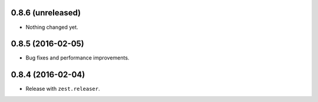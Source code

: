 
0.8.6 (unreleased)
------------------

- Nothing changed yet.


0.8.5 (2016-02-05)
------------------

- Bug fixes and performance improvements.


0.8.4 (2016-02-04)
------------------

- Release with ``zest.releaser``.